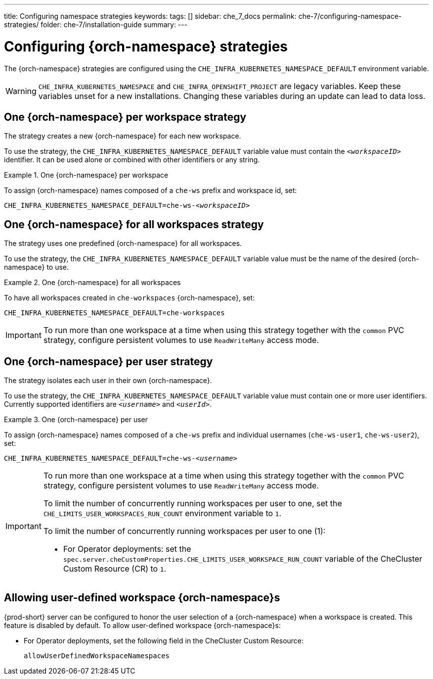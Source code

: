 ---
title: Configuring namespace strategies
keywords:
tags: []
sidebar: che_7_docs
permalink: che-7/configuring-namespace-strategies/
folder: che-7/installation-guide
summary:
---

[id="configuring-namespace-strategies_{context}"]
= Configuring {orch-namespace} strategies

ifeval::["{project-context}" == "che"]
NOTE: The term _{orch-namespace}_ (Kubernetes) is used interchangeably with _project_ (OpenShift).
endif::[]

The {orch-namespace} strategies are configured using the `CHE_INFRA_KUBERNETES_NAMESPACE_DEFAULT` environment variable.

WARNING: `CHE_INFRA_KUBERNETES_NAMESPACE` and `CHE_INFRA_OPENSHIFT_PROJECT` are legacy variables. Keep these variables unset for a new installations. Changing these variables during an update can lead to data loss.

== One {orch-namespace} per workspace strategy

The strategy creates a new {orch-namespace} for each new workspace.

To use the strategy, the `CHE_INFRA_KUBERNETES_NAMESPACE_DEFAULT` variable value must contain the `_<workspaceID>_` identifier. It can be used alone or combined with other identifiers or any string.

.One {orch-namespace} per workspace
====
To assign {orch-namespace} names composed of a `che-ws` prefix and workspace id, set:

[subs="+quotes"]
----
CHE_INFRA_KUBERNETES_NAMESPACE_DEFAULT=che-ws-__<workspaceID>__
----
====

== One {orch-namespace} for all workspaces strategy

The strategy uses one predefined {orch-namespace} for all workspaces.

To use the strategy, the `CHE_INFRA_KUBERNETES_NAMESPACE_DEFAULT` variable value must be the name of the desired {orch-namespace} to use.

.One {orch-namespace} for all workspaces
====
To have all workspaces created in `che-workspaces` {orch-namespace}, set:

[subs="+quotes"]
----
CHE_INFRA_KUBERNETES_NAMESPACE_DEFAULT=che-workspaces
----
====

IMPORTANT: To run more than one workspace at a time when using this strategy together with the `common` PVC strategy, configure persistent volumes to use `ReadWriteMany` access mode.

== One {orch-namespace} per user strategy

The strategy isolates each user in their own {orch-namespace}.

To use the strategy, the `CHE_INFRA_KUBERNETES_NAMESPACE_DEFAULT` variable value must contain one or more user identifiers. Currently supported identifiers are `_<username>_` and `_<userId>_`.

.One {orch-namespace} per user
====
To assign {orch-namespace} names composed of a `che-ws` prefix and individual usernames (`che-ws-user1`, `che-ws-user2`), set:

[subs="+quotes"]
----
CHE_INFRA_KUBERNETES_NAMESPACE_DEFAULT=che-ws-__<username>__
----
====

[IMPORTANT]
====
To run more than one workspace at a time when using this strategy together with the `common` PVC strategy, configure persistent volumes to use `ReadWriteMany` access mode.

To limit the number of concurrently running workspaces per user to one, set the `CHE_LIMITS_USER_WORKSPACES_RUN_COUNT` environment variable to `1`.

// Links to Helm and Operator docs need to be added below:

To limit the number of concurrently running workspaces per user to one (1):
ifeval::["{project-context}" == "che"]

* For Helm Chart deployments: set the `.global.workspace.number` parameter to `1`.
endif::[]

* For Operator deployments: set the `spec.server.cheCustomProperties.CHE_LIMITS_USER_WORKSPACE_RUN_COUNT` variable of the CheCluster Custom Resource (CR) to `1`.
====

== Allowing user-defined workspace {orch-namespace}s

{prod-short} server can be configured to honor the user selection of a {orch-namespace} when a workspace is created. This feature is disabled by default. To allow user-defined workspace {orch-namespace}s:

ifeval::["{project-context}" == "che"]
* For Helm Chart deployments, set the following environment variable in the {prod-short} ConfigMap:
+
----
CHE_INFRA_KUBERNETES_NAMESPACE_ALLOW__USER__DEFINED=true
----
endif::[]

* For Operator deployments, set the following field in the CheCluster Custom Resource:
+
----
allowUserDefinedWorkspaceNamespaces
----
